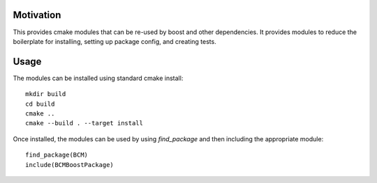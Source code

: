 
==========
Motivation
==========

This provides cmake modules that can be re-used by boost and other dependencies. It provides modules to reduce the boilerplate for installing, setting up package config, and creating tests.

=====
Usage
=====

The modules can be installed using standard cmake install::

    mkdir build
    cd build
    cmake ..
    cmake --build . --target install

Once installed, the modules can be used by using `find_package` and then including the appropriate module::

    find_package(BCM)
    include(BCMBoostPackage)

